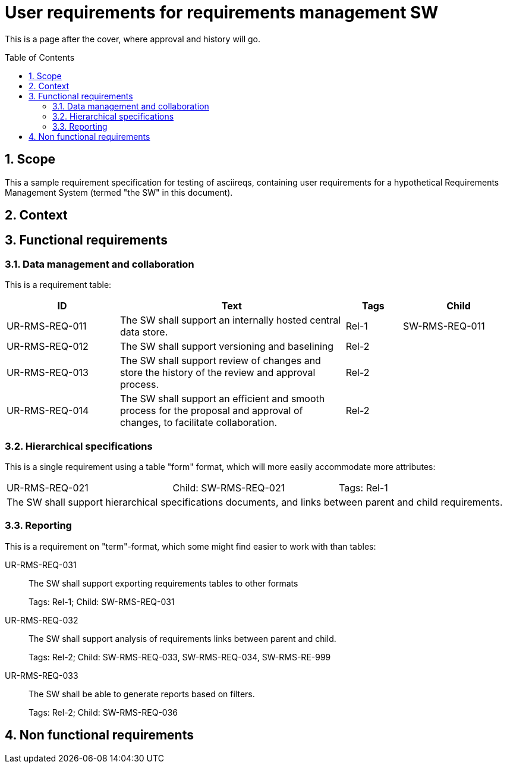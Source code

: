 = User requirements for requirements management SW
:toc: macro
:toclevels: 4
:sectnums:
:sectnumlevels: 3
:disclosure: Internal
:req-children: req-tool-sw-reqs.adoc
:req-prefix: UR-RMS-REQ-

This is a page after the cover, where approval and history will go.

<<<

toc::[]

== Scope

This a sample requirement specification for testing of asciireqs, containing user requirements for a hypothetical Requirements Management System (termed "the SW" in this document).

== Context

== Functional requirements

=== Data management and collaboration
This is a requirement table:
[.reqs]
[cols="2,4,1,2"]
|===
|ID |Text |Tags |Child

|UR-RMS-REQ-011
|The SW shall support an internally hosted central data store.
|Rel-1
|SW-RMS-REQ-011

|UR-RMS-REQ-012
|The SW shall support versioning and baselining
|Rel-2
|

|UR-RMS-REQ-013
|The SW shall support review of changes and store the history of the review and approval process.
|Rel-2
|

|UR-RMS-REQ-014
|The SW shall support an efficient and smooth process for the proposal and approval of changes, to facilitate collaboration.
|Rel-2
|
|===

=== Hierarchical specifications

This is a single requirement using a table "form" format, which will more easily accommodate more attributes:

[.req]
[cols="1,1,1"]
|===
|UR-RMS-REQ-021
|Child: SW-RMS-REQ-021
|Tags: Rel-1
3+|The SW shall support hierarchical specifications documents, and links between parent and child requirements.
|===


=== Reporting

This is a requirement on "term"-format, which some might find easier to work with than tables:

UR-RMS-REQ-031::
The SW shall support exporting requirements tables to other formats
+
Tags: Rel-1; Child: SW-RMS-REQ-031

UR-RMS-REQ-032::
The SW shall support analysis of requirements links between parent and child.
+
Tags: Rel-2;
Child: SW-RMS-REQ-033, SW-RMS-REQ-034, SW-RMS-RE-999

UR-RMS-REQ-033::
The SW shall be able to generate reports based on filters.
+
Tags: Rel-2;
Child: SW-RMS-REQ-036

== Non functional requirements